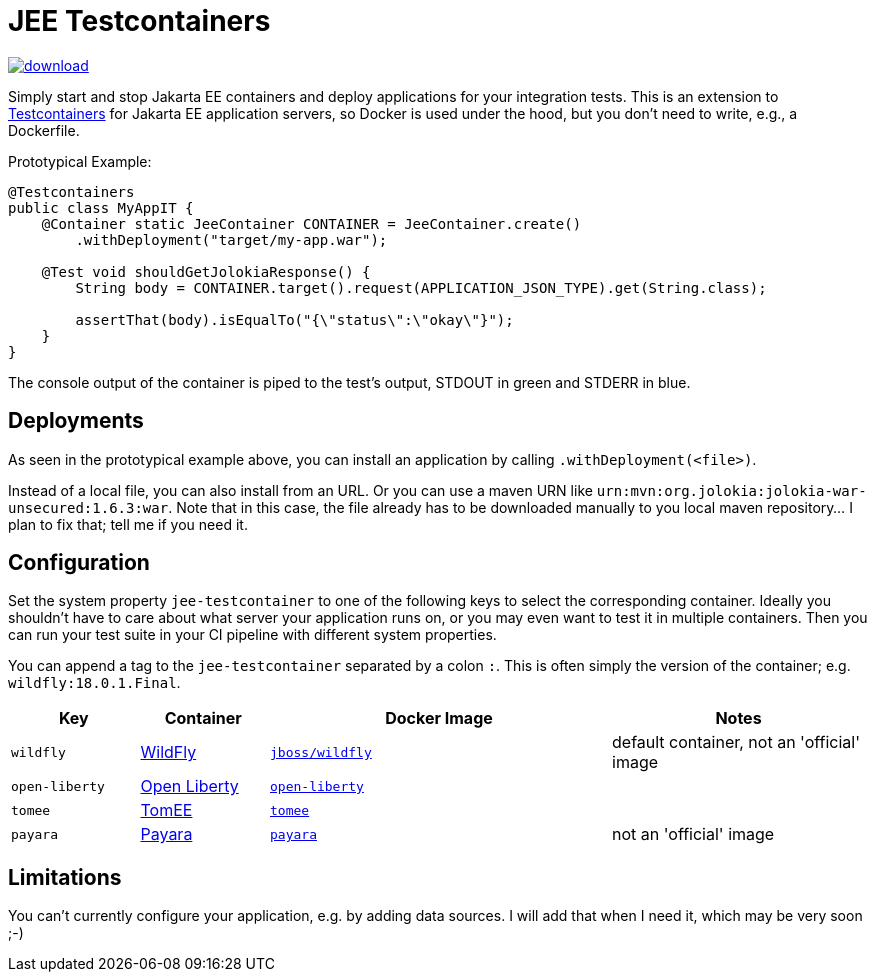 = JEE Testcontainers

image::https://api.bintray.com/packages/t1/javaee-helpers/jee-testcontainers/images/download.svg[link="https://bintray.com/t1/javaee-helpers/jee-testcontainers/_latestVersion"]

Simply start and stop Jakarta EE containers and deploy applications for your integration tests. This is an extension to https://testcontainers.org[Testcontainers] for Jakarta EE application servers, so Docker is used under the hood, but you don't need to write, e.g., a Dockerfile.

Prototypical Example:

[source,java]
---------------------------------------------------------------
@Testcontainers
public class MyAppIT {
    @Container static JeeContainer CONTAINER = JeeContainer.create()
        .withDeployment("target/my-app.war");

    @Test void shouldGetJolokiaResponse() {
        String body = CONTAINER.target().request(APPLICATION_JSON_TYPE).get(String.class);

        assertThat(body).isEqualTo("{\"status\":\"okay\"}");
    }
}
---------------------------------------------------------------

The console output of the container is piped to the test's output, STDOUT in green and STDERR in blue.

== Deployments

As seen in the prototypical example above, you can install an application by calling `.withDeployment(<file>)`.

Instead of a local file, you can also install from an URL. Or you can use a maven URN like `urn:mvn:org.jolokia:jolokia-war-unsecured:1.6.3:war`.
Note that in this case, the file already has to be downloaded manually to you local maven repository... I plan to fix that; tell me if you need it.

== Configuration

Set the system property `jee-testcontainer` to one of the following keys to select the corresponding container.
Ideally you shouldn't have to care about what server your application runs on, or you may even want to test it in multiple containers.
Then you can run your test suite in your CI pipeline with different system properties.

You can append a tag to the `jee-testcontainer` separated by a colon `:`.
This is often simply the version of the container; e.g. `wildfly:18.0.1.Final`.

[options="header",cols="15%,15%,40%,30%"]
|=======================
| Key | Container | Docker Image | Notes
| `wildfly` | https://wildfly.org[WildFly] | https://hub.docker.com/r/jboss/wildfly[`jboss/wildfly`] | default container, not an 'official' image
| `open-liberty` | https://openliberty.io[Open Liberty] | https://hub.docker.com/_/open-liberty[`open-liberty`] |
| `tomee` | https://tomee.apache.org[TomEE] | https://hub.docker.com/_/tomee[`tomee`] |
| `payara` | https://www.payara.fish[Payara] | https://hub.docker.com/r/payara/server-full[`payara`] | not an 'official' image
// TODO support | `glassfish` | https://javaee.github.io/glassfish/[Glassfish] | https://hub.docker.com/_/glassfish[`glassfish`] | deprecated image!
|=======================

== Limitations

You can't currently configure your application, e.g. by adding data sources.
I will add that when I need it, which may be very soon ;-)

// TODO health wait strategy
// TODO actually do the mvn download instead: mvn dependency:get -Dartifact=org.jolokia:jolokia-war:1.3.7:war
// TODO configure config values, data sources, message queues, loggers, etc.
